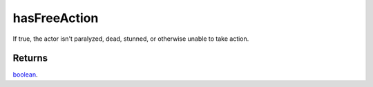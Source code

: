 hasFreeAction
====================================================================================================

If true, the actor isn't paralyzed, dead, stunned, or otherwise unable to take action.

Returns
----------------------------------------------------------------------------------------------------

`boolean`_.

.. _`boolean`: ../../../lua/type/boolean.html
